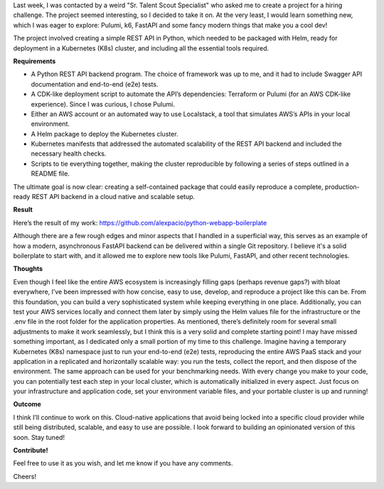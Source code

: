 .. title: Full-fledged API + e2e tests + benchmark + IaC + Helm charts + more as an (interesting) exercise!
.. slug: python-k8s-api
.. date: 2024-09-22 14:19:03 UTC+02:00
.. tags: 
.. category: k8s kubernetes fastapi pulumi k6 
.. link: 
.. description: Cloud native application boilerplate
.. type: text

Last week, I was contacted by a weird "Sr. Talent Scout Specialist" who asked me to create a project for a hiring challenge. The project seemed interesting, so I decided to take it on. At the very least, I would learn something new, which I was eager to explore: Pulumi, k6, FastAPI and some fancy modern things that make you a cool dev!

The project involved creating a simple REST API in Python, which needed to be packaged with Helm, ready for deployment in a Kubernetes (K8s) cluster, and including all the essential tools required.

**Requirements**

- A Python REST API backend program. The choice of framework was up to me, and it had to include Swagger API documentation and end-to-end (e2e) tests.
- A CDK-like deployment script to automate the API’s dependencies: Terraform or Pulumi (for an AWS CDK-like experience). Since I was curious, I chose Pulumi.
- Either an AWS account or an automated way to use Localstack, a tool that simulates AWS’s APIs in your local environment.
- A Helm package to deploy the Kubernetes cluster.
- Kubernetes manifests that addressed the automated scalability of the REST API backend and included the necessary health checks.
- Scripts to tie everything together, making the cluster reproducible by following a series of steps outlined in a README file.

The ultimate goal is now clear: creating a self-contained package that could easily reproduce a complete, production-ready REST API backend in a cloud native and scalable setup.

**Result**

Here’s the result of my work: https://github.com/alexpacio/python-webapp-boilerplate

Although there are a few rough edges and minor aspects that I handled in a superficial way, this serves as an example of how a modern, asynchronous FastAPI backend can be delivered within a single Git repository. 
I believe it's a solid boilerplate to start with, and it allowed me to explore new tools like Pulumi, FastAPI, and other recent technologies.

**Thoughts**

Even though I feel like the entire AWS ecosystem is increasingly filling gaps (perhaps revenue gaps?) with bloat everywhere, I’ve been impressed with how concise, easy to use, develop, and reproduce a project like this can be. From this foundation, you can build a very sophisticated system while keeping everything in one place.
Additionally, you can test your AWS services locally and connect them later by simply using the Helm values file for the infrastructure or the .env file in the root folder for the application properties.
As mentioned, there’s definitely room for several small adjustments to make it work seamlessly, but I think this is a very solid and complete starting point! I may have missed something important, as I dedicated only a small portion of my time to this challenge.
Imagine having a temporary Kubernetes (K8s) namespace just to run your end-to-end (e2e) tests, reproducing the entire AWS PaaS stack and your application in a replicated and horizontally scalable way: you run the tests, collect the report, and then dispose of the environment.
The same approach can be used for your benchmarking needs.
With every change you make to your code, you can potentially test each step in your local cluster, which is automatically initialized in every aspect.
Just focus on your infrastructure and application code, set your environment variable files, and your portable cluster is up and running!

**Outcome**

I think I’ll continue to work on this. Cloud-native applications that avoid being locked into a specific cloud provider while still being distributed, scalable, and easy to use are possible.
I look forward to building an opinionated version of this soon. Stay tuned!

**Contribute!**

Feel free to use it as you wish, and let me know if you have any comments.

Cheers!
